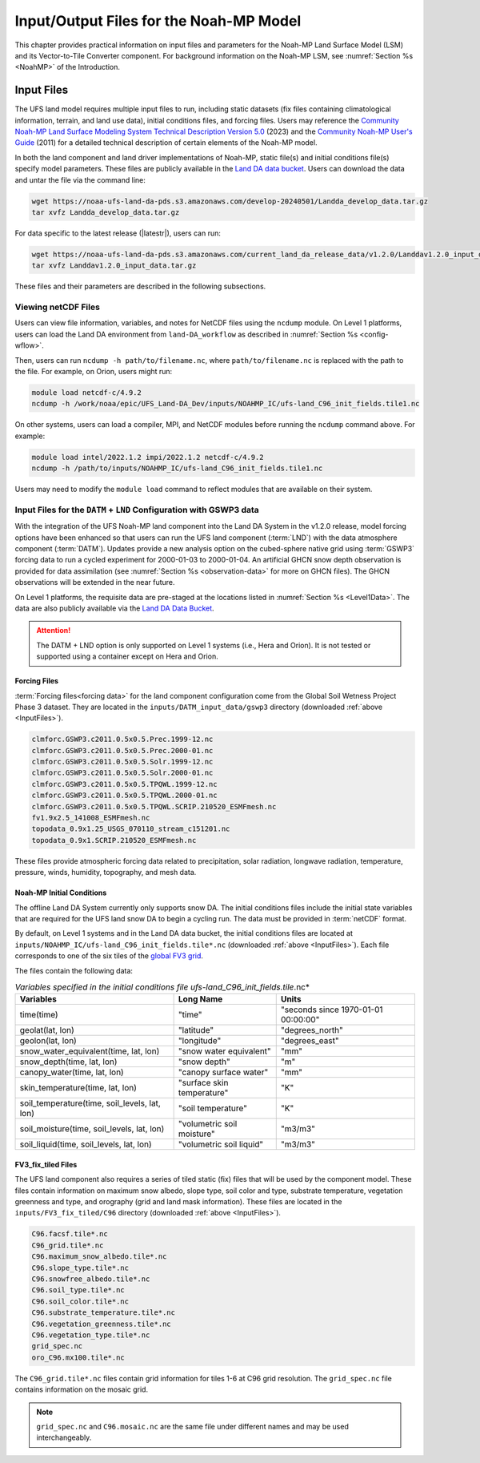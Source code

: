 .. _Model:

*****************************************
Input/Output Files for the Noah-MP Model
*****************************************

This chapter provides practical information on input files and parameters for the Noah-MP Land Surface Model (LSM) and its Vector-to-Tile Converter component.
For background information on the Noah-MP LSM, see :numref:`Section %s <NoahMP>` of the Introduction. 

.. _InputFiles:

Input Files 
**************

The UFS land model requires multiple input files to run, including static datasets (fix files containing climatological information, terrain, and land use data), initial conditions files, and forcing files. 
Users may reference the `Community Noah-MP Land Surface Modeling System Technical Description Version 5.0 <https://opensky.ucar.edu/islandora/object/technotes:599>`_ (2023) and the `Community Noah-MP User's Guide <https://www.jsg.utexas.edu/noah-mp/files/Users_Guide_v0.pdf>`_ (2011) for a detailed technical description of certain elements of the Noah-MP model.

In both the land component and land driver implementations of Noah-MP, static file(s) and initial conditions file(s) specify model parameters. 
These files are publicly available in the `Land DA data bucket <https://registry.opendata.aws/noaa-ufs-land-da/>`_. 
Users can download the data and untar the file via the command line:

.. _TarFile:

.. code-block:: console

   wget https://noaa-ufs-land-da-pds.s3.amazonaws.com/develop-20240501/Landda_develop_data.tar.gz
   tar xvfz Landda_develop_data.tar.gz

For data specific to the latest release (|latestr|), users can run: 

.. code-block:: console
   
   wget https://noaa-ufs-land-da-pds.s3.amazonaws.com/current_land_da_release_data/v1.2.0/Landdav1.2.0_input_data.tar.gz
   tar xvfz Landdav1.2.0_input_data.tar.gz

These files and their parameters are described in the following subsections.


.. _view-netcdf-files:

Viewing netCDF Files
======================

Users can view file information, variables, and notes for NetCDF files using the ``ncdump`` module. On Level 1 platforms, users can load the Land DA environment from ``land-DA_workflow`` as described in :numref:`Section %s <config-wflow>`. 

Then, users can run ``ncdump -h path/to/filename.nc``, where ``path/to/filename.nc`` is replaced with the path to the file. For example, on Orion, users might run: 

.. code-block:: console

   module load netcdf-c/4.9.2
   ncdump -h /work/noaa/epic/UFS_Land-DA_Dev/inputs/NOAHMP_IC/ufs-land_C96_init_fields.tile1.nc


On other systems, users can load a compiler, MPI, and NetCDF modules before running the ``ncdump`` command above. For example: 

.. code-block:: console

   module load intel/2022.1.2 impi/2022.1.2 netcdf-c/4.9.2
   ncdump -h /path/to/inputs/NOAHMP_IC/ufs-land_C96_init_fields.tile1.nc

Users may need to modify the ``module load`` command to reflect modules that are available on their system. 

.. _datm-lnd-input-files:

Input Files for the ``DATM`` + ``LND`` Configuration with GSWP3 data
======================================================================

With the integration of the UFS Noah-MP land component into the Land DA System in the v1.2.0 release, model forcing options have been enhanced so that users can run the UFS land component (:term:`LND`) with the data atmosphere component (:term:`DATM`). Updates provide a new analysis option on the cubed-sphere native grid using :term:`GSWP3` forcing data to run a cycled experiment for 2000-01-03 to 2000-01-04. An artificial GHCN snow depth observation is provided for data assimilation (see :numref:`Section %s <observation-data>` for more on GHCN files). The GHCN observations will be extended in the near future. 

On Level 1 platforms, the requisite data are pre-staged at the locations listed in :numref:`Section %s <Level1Data>`. The data are also publicly available via the `Land DA Data Bucket <https://registry.opendata.aws/noaa-ufs-land-da/>`_. 

.. attention::

   The DATM + LND option is only supported on Level 1 systems (i.e., Hera and Orion). It is not tested or supported using a container except on Hera and Orion. 

Forcing Files
---------------

:term:`Forcing files<forcing data>` for the land component configuration come from the Global Soil Wetness Project Phase 3 dataset. They are located in the ``inputs/DATM_input_data/gswp3`` directory (downloaded :ref:`above <InputFiles>`).

.. code-block:: console 

   clmforc.GSWP3.c2011.0.5x0.5.Prec.1999-12.nc
   clmforc.GSWP3.c2011.0.5x0.5.Prec.2000-01.nc
   clmforc.GSWP3.c2011.0.5x0.5.Solr.1999-12.nc
   clmforc.GSWP3.c2011.0.5x0.5.Solr.2000-01.nc
   clmforc.GSWP3.c2011.0.5x0.5.TPQWL.1999-12.nc
   clmforc.GSWP3.c2011.0.5x0.5.TPQWL.2000-01.nc
   clmforc.GSWP3.c2011.0.5x0.5.TPQWL.SCRIP.210520_ESMFmesh.nc
   fv1.9x2.5_141008_ESMFmesh.nc
   topodata_0.9x1.25_USGS_070110_stream_c151201.nc
   topodata_0.9x1.SCRIP.210520_ESMFmesh.nc

These files provide atmospheric forcing data related to precipitation, solar radiation, longwave radiation, temperature, pressure, winds, humidity, topography, and mesh data. 

Noah-MP Initial Conditions
----------------------------

The offline Land DA System currently only supports snow DA. 
The initial conditions files include the initial state variables that are required for the UFS land snow DA to begin a cycling run. The data must be provided in :term:`netCDF` format. 

By default, on Level 1 systems and in the Land DA data bucket, the initial conditions files are located at ``inputs/NOAHMP_IC/ufs-land_C96_init_fields.tile*.nc`` (downloaded :ref:`above <InputFiles>`). Each file corresponds to one of the six tiles of the `global FV3 grid <https://www.gfdl.noaa.gov/fv3/fv3-grids/>`_.  

The files contain the following data:             

.. list-table:: *Variables specified in the initial conditions file ufs-land_C96_init_fields.tile*.nc*
   :header-rows: 1

   * - Variables
     - Long Name
     - Units 
   * - time(time)
     - "time"
     - "seconds since 1970-01-01 00:00:00"
   * - geolat(lat, lon)
     - "latitude"
     - "degrees_north"
   * - geolon(lat, lon)
     - "longitude"
     - "degrees_east"
   * - snow_water_equivalent(time, lat, lon)
     - "snow water equivalent"
     - "mm"
   * - snow_depth(time, lat, lon)
     - "snow depth"
     - "m"
   * - canopy_water(time, lat, lon)
     - "canopy surface water"
     - "mm"
   * - skin_temperature(time, lat, lon)
     - "surface skin temperature"
     - "K"
   * - soil_temperature(time, soil_levels, lat, lon)
     - "soil temperature"
     - "K"
   * - soil_moisture(time, soil_levels, lat, lon)
     - "volumetric soil moisture"
     - "m3/m3"
   * - soil_liquid(time, soil_levels, lat, lon)
     - "volumetric soil liquid"
     - "m3/m3"


FV3_fix_tiled Files
---------------------

The UFS land component also requires a series of tiled static (fix) files that will be used by the component model. These files contain information on maximum snow albedo, slope type, soil color and type, substrate temperature, vegetation greenness and type, and orography (grid and land mask information). These files are located in the ``inputs/FV3_fix_tiled/C96`` directory (downloaded :ref:`above <InputFiles>`). 

.. code-block:: console

   C96.facsf.tile*.nc
   C96_grid.tile*.nc
   C96.maximum_snow_albedo.tile*.nc 
   C96.slope_type.tile*.nc
   C96.snowfree_albedo.tile*.nc
   C96.soil_type.tile*.nc
   C96.soil_color.tile*.nc
   C96.substrate_temperature.tile*.nc
   C96.vegetation_greenness.tile*.nc
   C96.vegetation_type.tile*.nc
   grid_spec.nc
   oro_C96.mx100.tile*.nc

The ``C96_grid.tile*.nc`` files contain grid information for tiles 1-6 at C96 grid resolution. The ``grid_spec.nc`` file contains information on the mosaic grid. 

.. note:: 

   ``grid_spec.nc`` and ``C96.mosaic.nc`` are the same file under different names and may be used interchangeably. 


